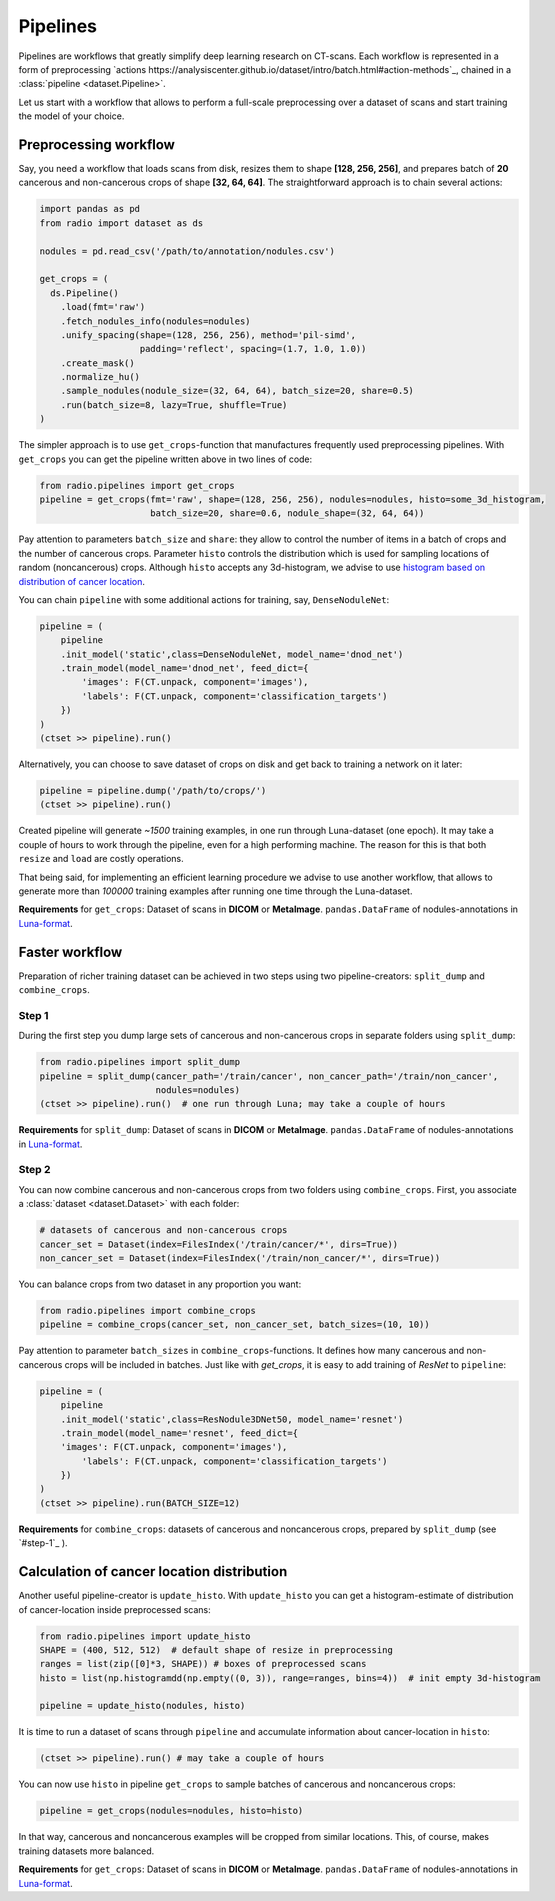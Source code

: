 
Pipelines
=========

Pipelines are workflows that greatly simplify
deep learning research on CT-scans. Each workflow is represented
in a form of preprocessing `actions https://analysiscenter.github.io/dataset/intro/batch.html#action-methods`_,
chained in a :class:`pipeline <dataset.Pipeline>`.

Let us start with a workflow that allows to perform a full-scale
preprocessing over a dataset of scans and start training the model
of your choice.

Preprocessing workflow
----------------------

Say, you need a workflow that loads scans from disk, resizes them
to shape **[128, 256, 256]**, and prepares batch of **20**
cancerous and non-cancerous crops of shape **[32, 64, 64]**. The straightforward
approach is to chain several actions:

.. code-block:: python

    import pandas as pd
    from radio import dataset as ds

    nodules = pd.read_csv('/path/to/annotation/nodules.csv')

    get_crops = (
      ds.Pipeline()
        .load(fmt='raw')
        .fetch_nodules_info(nodules=nodules)
        .unify_spacing(shape=(128, 256, 256), method='pil-simd',
                       padding='reflect', spacing=(1.7, 1.0, 1.0))
        .create_mask()
        .normalize_hu()
        .sample_nodules(nodule_size=(32, 64, 64), batch_size=20, share=0.5)
        .run(batch_size=8, lazy=True, shuffle=True)
    )

The simpler approach is to use ``get_crops``-function that manufactures frequently
used preprocessing pipelines. With ``get_crops`` you can get the pipeline written above
in two lines of code:

.. code-block:: python

    from radio.pipelines import get_crops
    pipeline = get_crops(fmt='raw', shape=(128, 256, 256), nodules=nodules, histo=some_3d_histogram,
                         batch_size=20, share=0.6, nodule_shape=(32, 64, 64))

Pay attention to parameters ``batch_size`` and ``share``: they allow
to control the number of items in a batch of crops and the number
of cancerous crops. Parameter ``histo`` controls the distribution which
is used for sampling locations of random (noncancerous) crops. Although
``histo`` accepts any 3d-histogram, we advise to use
`histogram based on distribution of cancer location  <#calculation-of-cancer-location-distribution>`_.

You can chain ``pipeline`` with some additional actions for training, say, ``DenseNoduleNet``:

.. code-block:: python

    pipeline = (
        pipeline
        .init_model('static',class=DenseNoduleNet, model_name='dnod_net')
        .train_model(model_name='dnod_net', feed_dict={
            'images': F(CT.unpack, component='images'),
            'labels': F(CT.unpack, component='classification_targets')
        })
    )
    (ctset >> pipeline).run()

Alternatively, you can choose to save dataset of crops
on disk and get back to training a network on it later:

.. code-block:: python

    pipeline = pipeline.dump('/path/to/crops/')
    (ctset >> pipeline).run()

Created pipeline will generate `~1500`
training examples, in one run through Luna-dataset
(one epoch). It may take a couple of hours to
work through the pipeline, even for a high performing machine.
The reason for this is that both ``resize`` and ``load`` are costly
operations.

That being said, for implementing an efficient learning procedure
we advise to use another workflow, that allows to generate more
than `100000` training examples after running one time through
the Luna-dataset.

**Requirements** for ``get_crops``: Dataset of scans in **DICOM** or **MetaImage**. ``pandas.DataFrame``
of nodules-annotations in `Luna-format <https://luna16.grand-challenge.org/data/>`_.

Faster workflow
---------------

Preparation of richer training dataset can be achieved in two steps using two pipeline-creators:
``split_dump`` and ``combine_crops``.

Step 1
^^^^^^

During the first step you dump large sets of cancerous and non-cancerous
crops in separate folders using ``split_dump``:

.. code-block:: python

    from radio.pipelines import split_dump
    pipeline = split_dump(cancer_path='/train/cancer', non_cancer_path='/train/non_cancer',
                          nodules=nodules)
    (ctset >> pipeline).run()  # one run through Luna; may take a couple of hours

**Requirements** for ``split_dump``: Dataset of scans in **DICOM** or **MetaImage**. ``pandas.DataFrame``
of nodules-annotations in `Luna-format <https://luna16.grand-challenge.org/data/>`_.

Step 2
^^^^^^

You can now combine cancerous and non-cancerous crops from two folders using ``combine_crops``.
First, you associate a :class:`dataset <dataset.Dataset>` with each folder:

.. code-block:: python

    # datasets of cancerous and non-cancerous crops
    cancer_set = Dataset(index=FilesIndex('/train/cancer/*', dirs=True))
    non_cancer_set = Dataset(index=FilesIndex('/train/non_cancer/*', dirs=True))

You can balance crops from two dataset in any proportion you want:

.. code-block:: python

    from radio.pipelines import combine_crops
    pipeline = combine_crops(cancer_set, non_cancer_set, batch_sizes=(10, 10))

Pay attention to parameter ``batch_sizes`` in ``combine_crops``-functions.
It defines how many cancerous and non-cancerous crops will be included
in batches. Just like with `get_crops`, it is easy to add training of *ResNet* to
``pipeline``:

.. code-block:: python

    pipeline = (
        pipeline
        .init_model('static',class=ResNodule3DNet50, model_name='resnet')
        .train_model(model_name='resnet', feed_dict={
        'images': F(CT.unpack, component='images'),
            'labels': F(CT.unpack, component='classification_targets')
        })
    )
    (ctset >> pipeline).run(BATCH_SIZE=12)

**Requirements** for ``combine_crops``: datasets of cancerous and noncancerous crops, prepared
by ``split_dump`` (see  `#step-1`_ ).

Calculation of cancer location distribution
-------------------------------------------
Another useful pipeline-creator is ``update_histo``. With ``update_histo`` you can get a histogram-estimate
of distribution of cancer-location inside preprocessed scans:

.. code-block:: python

    from radio.pipelines import update_histo
    SHAPE = (400, 512, 512)  # default shape of resize in preprocessing
    ranges = list(zip([0]*3, SHAPE)) # boxes of preprocessed scans
    histo = list(np.histogramdd(np.empty((0, 3)), range=ranges, bins=4))  # init empty 3d-histogram

    pipeline = update_histo(nodules, histo)

It is time to run a dataset of scans through ``pipeline`` and accumulate information about cancer-location
in ``histo``:

.. code-block:: python

    (ctset >> pipeline).run() # may take a couple of hours

You can now use ``histo`` in pipeline ``get_crops`` to sample batches of cancerous and noncancerous crops:

.. code-block:: python

        pipeline = get_crops(nodules=nodules, histo=histo)

In that way, cancerous and noncancerous examples will be cropped from similar locations. This, of course, makes
training datasets more balanced.

**Requirements** for ``get_crops``: Dataset of scans in **DICOM** or **MetaImage**. ``pandas.DataFrame``
of nodules-annotations in `Luna-format <https://luna16.grand-challenge.org/data/>`_.
